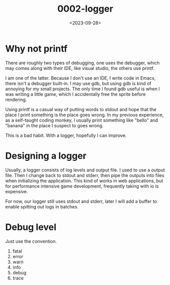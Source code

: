 #+title: 0002-logger
#+date: <2023-09-28>

* Why not printf
There are roughly two types of debugging, one uses the debugger, which
may comes along with their IDE, like visual studio, the others use
printf.

I am one of the latter. Because I don't use an IDE, I write code in
Emacs, there isn't a debugger built-in. I may use gdb, but using gdb
is kind of annoying for my small projects. The only time I found gdb
useful is when I was writing a little game, which I accidentally free
the sprite before rendering.

Using printf is a casual way of putting words to stdout and hope that
the place I print something is the place goes wrong. In my previous
experience, as a self-taught coding monkey, I usually print something
like "bello" and "banana" in the place I suspect to goes wrong.

This is a bad habit. With a logger, hopefully I can improve.

* Designing a logger
Usually, a logger consists of log levels and output file. I used to
use a output file. Then I change back to stdout and stderr, then pipe
the outputs into files when initializing the application. This kind of
works in web applications, but for performance intensive game
development, frequently taking with io is expensive.

For now, our logger still uses stdout and stderr, later I will add a
buffer to enable spitting out logs in batches.

* Debug level
Just use the convention.

1. fatal
2. error
3. warn
4. info
5. debug
6. trace

